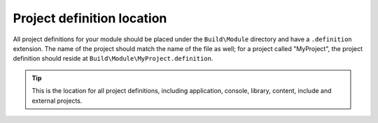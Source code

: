 Project definition location
-----------------------------

All project definitions for your module should be placed under the 
``Build\Module`` directory and have a ``.definition`` extension.  The name of
the project should match the name of the file as well; for a project called
"MyProject", the project definition should reside at 
``Build\Module\MyProject.definition``.

.. tip::
    This is the location for all project definitions, including application,
    console, library, content, include and external projects.